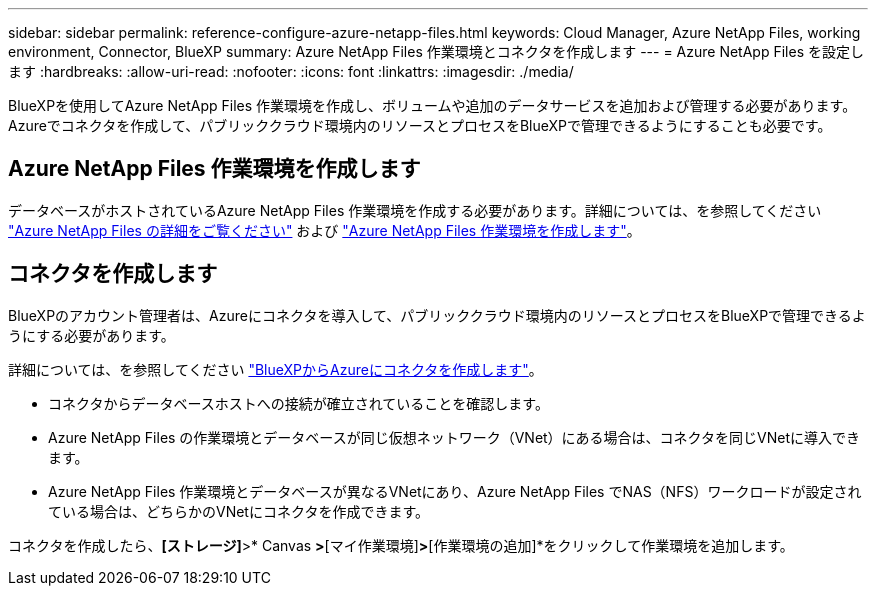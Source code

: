 ---
sidebar: sidebar 
permalink: reference-configure-azure-netapp-files.html 
keywords: Cloud Manager, Azure NetApp Files, working environment, Connector, BlueXP 
summary: Azure NetApp Files 作業環境とコネクタを作成します 
---
= Azure NetApp Files を設定します
:hardbreaks:
:allow-uri-read: 
:nofooter: 
:icons: font
:linkattrs: 
:imagesdir: ./media/


[role="lead"]
BlueXPを使用してAzure NetApp Files 作業環境を作成し、ボリュームや追加のデータサービスを追加および管理する必要があります。Azureでコネクタを作成して、パブリッククラウド環境内のリソースとプロセスをBlueXPで管理できるようにすることも必要です。



== Azure NetApp Files 作業環境を作成します

データベースがホストされているAzure NetApp Files 作業環境を作成する必要があります。詳細については、を参照してください link:https://docs.netapp.com/us-en/cloud-manager-azure-netapp-files/concept-azure-netapp-files.html["Azure NetApp Files の詳細をご覧ください"] および link:https://docs.netapp.com/us-en/cloud-manager-azure-netapp-files/task-create-working-env.html["Azure NetApp Files 作業環境を作成します"]。



== コネクタを作成します

BlueXPのアカウント管理者は、Azureにコネクタを導入して、パブリッククラウド環境内のリソースとプロセスをBlueXPで管理できるようにする必要があります。

詳細については、を参照してください link:https://docs.netapp.com/us-en/cloud-manager-setup-admin/task-creating-connectors-azure.html["BlueXPからAzureにコネクタを作成します"]。

* コネクタからデータベースホストへの接続が確立されていることを確認します。
* Azure NetApp Files の作業環境とデータベースが同じ仮想ネットワーク（VNet）にある場合は、コネクタを同じVNetに導入できます。
* Azure NetApp Files 作業環境とデータベースが異なるVNetにあり、Azure NetApp Files でNAS（NFS）ワークロードが設定されている場合は、どちらかのVNetにコネクタを作成できます。


コネクタを作成したら、*[ストレージ]*>* Canvas *>*[マイ作業環境]*>*[作業環境の追加]*をクリックして作業環境を追加します。
